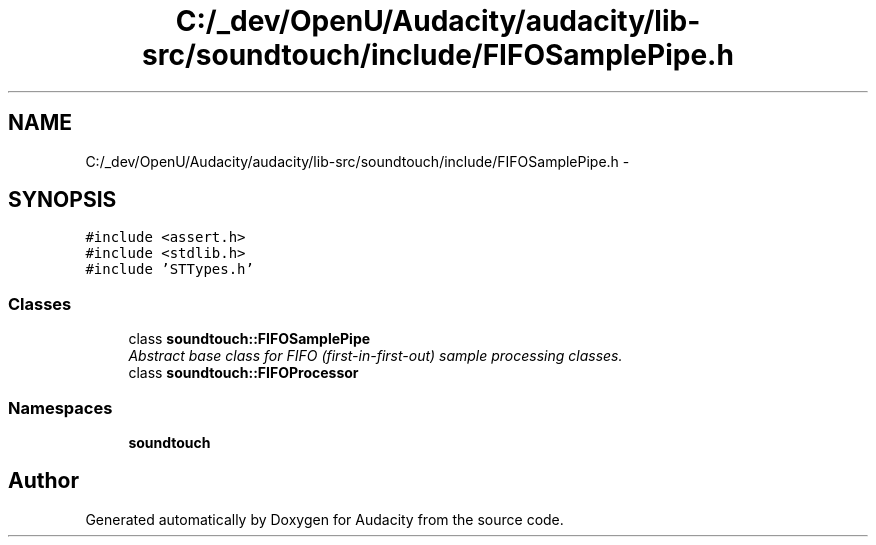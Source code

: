 .TH "C:/_dev/OpenU/Audacity/audacity/lib-src/soundtouch/include/FIFOSamplePipe.h" 3 "Thu Apr 28 2016" "Audacity" \" -*- nroff -*-
.ad l
.nh
.SH NAME
C:/_dev/OpenU/Audacity/audacity/lib-src/soundtouch/include/FIFOSamplePipe.h \- 
.SH SYNOPSIS
.br
.PP
\fC#include <assert\&.h>\fP
.br
\fC#include <stdlib\&.h>\fP
.br
\fC#include 'STTypes\&.h'\fP
.br

.SS "Classes"

.in +1c
.ti -1c
.RI "class \fBsoundtouch::FIFOSamplePipe\fP"
.br
.RI "\fIAbstract base class for FIFO (first-in-first-out) sample processing classes\&. \fP"
.ti -1c
.RI "class \fBsoundtouch::FIFOProcessor\fP"
.br
.in -1c
.SS "Namespaces"

.in +1c
.ti -1c
.RI " \fBsoundtouch\fP"
.br
.in -1c
.SH "Author"
.PP 
Generated automatically by Doxygen for Audacity from the source code\&.
